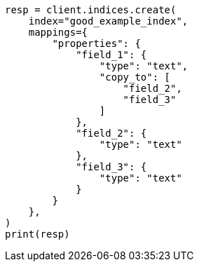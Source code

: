// This file is autogenerated, DO NOT EDIT
// mapping/params/copy-to.asciidoc:94

[source, python]
----
resp = client.indices.create(
    index="good_example_index",
    mappings={
        "properties": {
            "field_1": {
                "type": "text",
                "copy_to": [
                    "field_2",
                    "field_3"
                ]
            },
            "field_2": {
                "type": "text"
            },
            "field_3": {
                "type": "text"
            }
        }
    },
)
print(resp)
----
